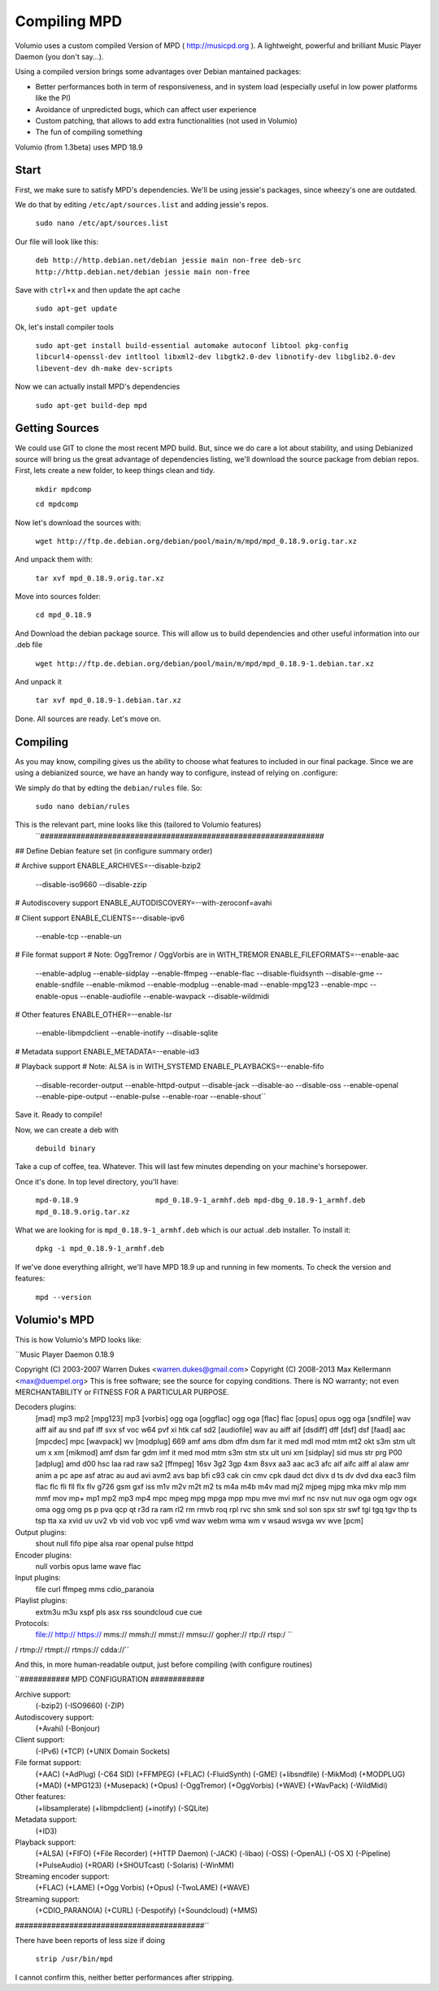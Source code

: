 ############
Compiling MPD
############


Volumio uses a custom compiled Version of MPD ( http://musicpd.org ). A lightweight, powerful and brilliant Music Player Daemon
(you don't say...).

Using a compiled version brings some advantages over Debian mantained packages:

- Better performances both in term of responsiveness, and in system load (especially useful in low power platforms like the PI)
- Avoidance of unpredicted bugs, which can affect user experience
- Custom patching, that allows to add extra functionalities (not used in Volumio)
- The fun of compiling something

Volumio (from 1.3beta) uses MPD 18.9 

Start 
-----

First, we make sure to satisfy MPD's dependencies. We'll be using jessie's packages, since wheezy's one are outdated.

We do that by editing ``/etc/apt/sources.list`` and adding jessie's repos.

  ``sudo nano /etc/apt/sources.list``
  
Our file will look like this:
  
  ``deb http://http.debian.net/debian jessie main non-free
  deb-src http://http.debian.net/debian jessie main non-free`` 


Save with ``ctrl+x`` and then update the apt cache

  ``sudo apt-get update``


Ok, let's install compiler tools

  ``sudo apt-get install build-essential automake autoconf libtool pkg-config libcurl4-openssl-dev 
  intltool libxml2-dev libgtk2.0-dev libnotify-dev libglib2.0-dev libevent-dev dh-make dev-scripts``

Now we can actually install MPD's dependencies


  ``sudo apt-get build-dep mpd``
  
Getting Sources
---------------

We could use GIT to clone the most recent MPD build. But, since we do care a lot about stability, and using Debianized source
will bring us the great advantage of dependencies listing, we'll download the source package from debian repos. 
First, lets create a new folder, to keep things clean and tidy.


  ``mkdir mpdcomp``
  
  ``cd mpdcomp``

Now let's download the sources with:

  ``wget http://ftp.de.debian.org/debian/pool/main/m/mpd/mpd_0.18.9.orig.tar.xz``
  
And unpack them with:

  ``tar xvf mpd_0.18.9.orig.tar.xz``
  
Move into sources folder: 

  ``cd mpd_0.18.9``
  
And Download the debian package source. This will allow us to build dependencies and other useful information into our .deb file

  ``wget http://ftp.de.debian.org/debian/pool/main/m/mpd/mpd_0.18.9-1.debian.tar.xz``
  
And unpack it

  ``tar xvf mpd_0.18.9-1.debian.tar.xz``

Done. All sources are ready. Let's move on.

Compiling
---------

As you may know, compiling gives us the ability to choose what features to included in our final package. Since we are using a debianized
source, we have an handy way to configure, instead of relying on .\configure:

We simply do that by edting the ``debian/rules`` file. So:

  ``sudo nano debian/rules``
  
This is the relevant part, mine looks like this (tailored to Volumio features)
  ``###############################################################
## Define Debian feature set (in configure summary order)

# Archive support
ENABLE_ARCHIVES=--disable-bzip2 \
	        --disable-iso9660 \
		--disable-zzip

# Autodiscovery support
ENABLE_AUTODISCOVERY=--with-zeroconf=avahi

# Client support
ENABLE_CLIENTS=--disable-ipv6 \
	       --enable-tcp \
	       --enable-un

# File format support
# Note: OggTremor / OggVorbis are in WITH_TREMOR
ENABLE_FILEFORMATS=--enable-aac \
		   --enable-adplug \
		   --enable-sidplay \
		   --enable-ffmpeg \
		   --enable-flac \
		   --disable-fluidsynth \
		   --disable-gme \
		   --enable-sndfile \
		   --enable-mikmod \
		   --enable-modplug \
		   --enable-mad \
		   --enable-mpg123 \
		   --enable-mpc \
		   --enable-opus \
		   --enable-audiofile \
		   --enable-wavpack \
		   --disable-wildmidi

# Other features
ENABLE_OTHER=--enable-lsr \
	     --enable-libmpdclient \
	     --enable-inotify \
	     --disable-sqlite

# Metadata support
ENABLE_METADATA=--enable-id3

# Playback support
# Note: ALSA is in WITH_SYSTEMD
ENABLE_PLAYBACKS=--enable-fifo \
		 --disable-recorder-output \
		 --enable-httpd-output \
		 --disable-jack \
		 --disable-ao \
		 --disable-oss \
		 --enable-openal \
		 --enable-pipe-output \
		 --enable-pulse \
		 --enable-roar \
		 --enable-shout``
		 
Save it. Ready to compile! 

Now, we can create a deb with 

  ``debuild binary``
  
Take a cup of coffee, tea. Whatever. This will last few minutes depending on your machine's horsepower.

Once it's done. In top level directory, you'll have:

  ``mpd-0.18.9                  mpd_0.18.9-1_armhf.deb
  mpd-dbg_0.18.9-1_armhf.deb  mpd_0.18.9.orig.tar.xz``
  
What we are looking for is ``mpd_0.18.9-1_armhf.deb`` which is our actual .deb installer. To install it:

  ``dpkg -i mpd_0.18.9-1_armhf.deb``

If we've done everything allright, we'll have MPD 18.9 up and running in few moments. To check the version and features:

  ``mpd --version``
  
Volumio's MPD
-------------

This is how Volumio's MPD looks like:

``Music Player Daemon 0.18.9

Copyright (C) 2003-2007 Warren Dukes <warren.dukes@gmail.com>
Copyright (C) 2008-2013 Max Kellermann <max@duempel.org>
This is free software; see the source for copying conditions.  There is NO
warranty; not even MERCHANTABILITY or FITNESS FOR A PARTICULAR PURPOSE.

Decoders plugins:
 [mad] mp3 mp2
 [mpg123] mp3
 [vorbis] ogg oga
 [oggflac] ogg oga
 [flac] flac
 [opus] opus ogg oga
 [sndfile] wav aiff aif au snd paf iff svx sf voc w64 pvf xi htk caf sd2
 [audiofile] wav au aiff aif
 [dsdiff] dff
 [dsf] dsf
 [faad] aac
 [mpcdec] mpc
 [wavpack] wv
 [modplug] 669 amf ams dbm dfm dsm far it med mdl mod mtm mt2 okt s3m stm ult um                                                                                        x xm
 [mikmod] amf dsm far gdm imf it med mod mtm s3m stm stx ult uni xm
 [sidplay] sid mus str prg P00
 [adplug] amd d00 hsc laa rad raw sa2
 [ffmpeg] 16sv 3g2 3gp 4xm 8svx aa3 aac ac3 afc aif aifc aiff al alaw amr anim a                                                                                        pc ape asf atrac au aud avi avm2 avs bap bfi c93 cak cin cmv cpk daud dct divx d                                                                                        ts dv dvd dxa eac3 film flac flc fli fll flx flv g726 gsm gxf iss m1v m2v m2t m2                                                                                        ts m4a m4b m4v mad mj2 mjpeg mjpg mka mkv mlp mm mmf mov mp+ mp1 mp2 mp3 mp4 mpc                                                                                         mpeg mpg mpga mpp mpu mve mvi mxf nc nsv nut nuv oga ogm ogv ogx oma ogg omg ps                                                                                        p pva qcp qt r3d ra ram rl2 rm rmvb roq rpl rvc shn smk snd sol son spx str swf                                                                                         tgi tgq tgv thp ts tsp tta xa xvid uv uv2 vb vid vob voc vp6 vmd wav webm wma wm                                                                                        v wsaud wsvga wv wve
 [pcm]

Output plugins:
 shout null fifo pipe alsa roar openal pulse httpd

Encoder plugins:
 null vorbis opus lame wave flac

Input plugins:
 file curl ffmpeg mms cdio_paranoia

Playlist plugins:
 extm3u m3u xspf pls asx rss soundcloud cue cue

Protocols:
 file:// http:// https:// mms:// mmsh:// mmst:// mmsu:// gopher:// rtp:// rtsp:/      ``
/ rtmp:// rtmpt:// rtmps:// cdda://``

And this, in more human-readable output, just before compiling (with configure routines)

``########### MPD CONFIGURATION ############

Archive support:
        (-bzip2) (-ISO9660) (-ZIP)
Autodiscovery support:
        (+Avahi) (-Bonjour)
Client support:
        (-IPv6) (+TCP) (+UNIX Domain Sockets)
File format support:
        (+AAC) (+AdPlug) (-C64 SID) (+FFMPEG) (+FLAC) (-FluidSynth) (-GME)
        (+libsndfile) (-MikMod) (+MODPLUG) (+MAD) (+MPG123) (+Musepack)
        (+Opus) (-OggTremor) (+OggVorbis) (+WAVE) (+WavPack) (-WildMidi)
Other features:
        (+libsamplerate) (+libmpdclient) (+inotify) (-SQLite)
Metadata support:
        (+ID3)
Playback support:
        (+ALSA) (+FIFO) (+File Recorder) (+HTTP Daemon) (-JACK)
        (-libao) (-OSS) (-OpenAL) (-OS X) (-Pipeline)
        (+PulseAudio) (+ROAR) (+SHOUTcast) (-Solaris) (-WinMM)
Streaming encoder support:
        (+FLAC) (+LAME) (+Ogg Vorbis) (+Opus) (-TwoLAME) (+WAVE)
Streaming support:
        (+CDIO_PARANOIA) (+CURL) (-Despotify) (+Soundcloud)
        (+MMS)

##########################################``

There have been reports of less size if doing 

  ``strip /usr/bin/mpd``

I cannot confirm this, neither better performances after stripping. 






  
